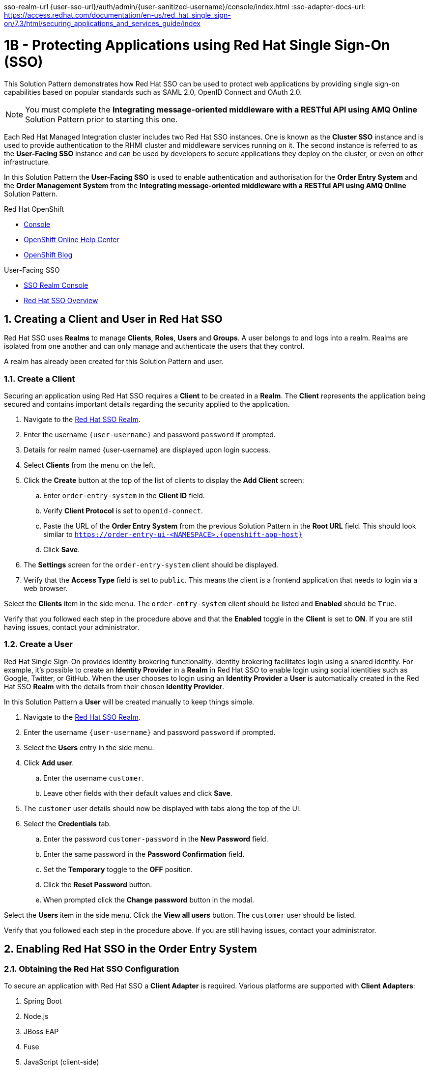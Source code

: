 sso-realm-url {user-sso-url}/auth/admin/{user-sanitized-username}/console/index.html
:sso-adapter-docs-url: https://access.redhat.com/documentation/en-us/red_hat_single_sign-on/7.3/html/securing_applications_and_services_guide/index

= 1B - Protecting Applications using Red Hat Single Sign-On (SSO)

This Solution Pattern demonstrates how Red Hat SSO can be used to protect web applications by providing single sign-on capabilities based on popular standards such as SAML 2.0, OpenID Connect and OAuth 2.0.

NOTE: You must complete the *Integrating message-oriented middleware with a RESTful API using AMQ Online* Solution Pattern prior to starting this one.

Each Red Hat Managed Integration cluster includes two Red Hat SSO instances.
One is known as the *Cluster SSO* instance and is used to provide
authentication to the RHMI cluster and middleware services running on it. The
second instance is referred to as the *User-Facing SSO* instance and can be
used by developers to secure applications they deploy on the cluster, or even
on other infrastructure.

In this Solution Pattern the *User-Facing SSO* is used to enable
authentication and authorisation for the *Order Entry System* and the *Order
Management System* from the *Integrating message-oriented middleware with a
RESTful API using AMQ Online* Solution Pattern.

[type=walkthroughResource,serviceName=openshift]
.Red Hat OpenShift
****
* link:{openshift-host}/console[Console, window="_blank"]
* link:https://help.openshift.com/[OpenShift Online Help Center, window="_blank"]
* link:https://blog.openshift.com/[OpenShift Blog, window="_blank"]
****

[type=walkthroughResource,serviceName=3scale]
.User-Facing SSO
****
* link:sso-realm-url[SSO Realm Console, window="_blank"]
* link:https://access.redhat.com/products/red-hat-single-sign-on/[Red Hat SSO Overview, window="_blank"]
****

:sectnums:

[time=15]
== Creating a Client and User in Red Hat SSO

Red Hat SSO uses *Realms* to manage *Clients*, *Roles*, *Users* and *Groups*. A
user belongs to and logs into a realm. Realms are isolated from one another and
can only manage and authenticate the users that they control.

A realm has already been created for this Solution Pattern and user.

=== Create a Client

Securing an application using Red Hat SSO requires a *Client* to be created in
a *Realm*. The *Client* represents the application being secured and contains
important details regarding the security applied to the application.

. Navigate to the link:sso-realm-url[Red Hat SSO Realm, window="_blank"].
. Enter the username `{user-username}` and password `password` if prompted.
. Details for realm named {user-username} are displayed upon login success.
. Select *Clients* from the menu on the left.
. Click the *Create* button at the top of the list of clients to display the *Add Client* screen:
.. Enter `order-entry-system` in the *Client ID* field.
.. Verify *Client Protocol* is set to `openid-connect`.
.. Paste the URL of the *Order Entry System* from the previous Solution Pattern in the *Root URL* field. This should look similar to `https://order-entry-ui-<NAMESPACE>.{openshift-app-host}`
.. Click *Save*.
. The *Settings* screen for the `order-entry-system` client should be displayed.
. Verify that the *Access Type* field is set to `public`. This means the client is a frontend application that needs to login via a web browser.

[type=verification]
Select the *Clients* item in the side menu. The `order-entry-system` client should be listed and *Enabled* should be `True`.

[type=verificationFail]
Verify that you followed each step in the procedure above and that the *Enabled* toggle in the *Client* is set to *ON*. If you are still having issues, contact your administrator.

=== Create a User

Red Hat Single Sign-On provides identity brokering functionality. Identity
brokering facilitates login using a shared identity. For example, it's possible
to create an *Identity Provider* in a *Realm* in Red Hat SSO to enable login
using social identities such as Google, Twitter, or GitHub. When the user
chooses to login using an *Identity Provider* a *User* is automatically created
in the Red Hat SSO *Realm* with the details from their chosen
*Identity Provider*.

In this Solution Pattern a *User* will be created manually to keep things
simple.

. Navigate to the link:sso-realm-url[Red Hat SSO Realm, window="_blank"].
. Enter the username `{user-username}` and password `password` if prompted.
. Select the *Users* entry in the side menu.
. Click *Add user*.
.. Enter the username `customer`.
.. Leave other fields with their default values and click *Save*.
. The `customer` user details should now be displayed with tabs along the top of the UI.
. Select the *Credentials* tab.
.. Enter the password `customer-password` in the *New Password* field.
.. Enter the same password in the *Password Confirmation* field.
.. Set the *Temporary* toggle to the *OFF* position.
.. Click the *Reset Password* button.
.. When prompted click the *Change password* button in the modal.

[type=verification]
Select the *Users* item in the side menu. Click the *View all users* button. The `customer` user should be listed.

[type=verificationFail]
Verify that you followed each step in the procedure above. If you are still having issues, contact your administrator.

[time=15]
== Enabling Red Hat SSO in the Order Entry System

=== Obtaining the Red Hat SSO Configuration

To secure an application with Red Hat SSO a *Client Adapter* is required.
Various platforms are supported with *Client Adapters*:

. Spring Boot
. Node.js
. JBoss EAP
. Fuse
. JavaScript (client-side)
. Servlet Filter

The *Order Entry System* is run from a Node.js server, so the Node.js
`keycloak-connect` adapter is included in the code. The following steps will
demonstrate how to include a configuration and enable the adapter.

NOTE: Enabling the adapter can vary depending on how an application has been
coded. The Order Entry System has been developed to disable Red Hat SSO
protection if a configuration is not found on startup. For a real application
this may not be advisable.

. Navigate to the link:{sso-realm-url}[Red Hat SSO Realm, window="_blank"].
. Enter the username `{user-username}` and password `password` if prompted. 
. Select *Clients* from the side menu.
. Click the `order-entry-system` client that was created earlier.
. Open the *Installation* tab.
. Select *Keycloak OIDC JSON* for *Format Option*.
. Click the *Download* button to download this as a _keycloak.json_ file.

=== Creating a Red Hat SSO Config Map Entry

. Login to the link:{openshift-host}/console/[OpenShift Console, window="_blank"].
. Select the *walkthroughs-1A* project.
. Select *Resources > Config Maps*.
. Click the *Create Config Map*  button.
.. Enter `order-entry-keycloak-config` in the *Name* field.
.. Enter `KEYCLOAK_CONFIG` in the *Key* field.
.. Click the *Browse* button and select the _keycloak.json_ file that was downloaded in the previous section.
. Click the *Create* button.

=== Applying the Red Hat SSO Config Map

. Login to the link:{openshift-host}/console/[OpenShift Console, window="_blank"].
. Navigate to the *walkthroughs-1A* project.
. Select *Applications > Deployments*.
. Select the *rhmi-lab-nodejs-order-frontend* item from the *Deployments* list.
. Select the *Environment* tab.
.. Click the *Add Value from Config Map or Secret*
.. Enter `KEYCLOAK_CONFIG` in the *Name* column.
.. Choose `order-entry-keycloak-config` from the *Select a resource* dropdown.
.. Choose the `KEYCLOAK_CONFIG` in the *Select key* dropdown. 
. Scroll down and click *Save*.
. Select *Overview* on the left and find the *rhmi-lab-nodejs-order-frontend* in the list.
. Wait for it to finish deploying.
. Open the URL listed beside the *rhmi-lab-nodejs-order-frontend* in a private browser session to open the *Order Entry System*. A login screen with the title *{user-username} Realm* is displayed.
.. Enter `customer` in the *Username or email*.
.. Enter `customer-password` in the *Password* field.
.. Click the *Log In* button.

[type=verification]
The login should be successful and the *Order Entry System* web application should be displayed. If a login page is not presented try opening the *Order Entry System* in a private browsing session.

[type=verificationFail]
Verify that you followed each step in the procedure above. If you are still having issues, contact your administrator.

[type=taskResource]
.Task Resources
****
* link:{sso-adapter-docs-url}[Securing Applications and Services with Red Hat SSO, window="_blank"]
****